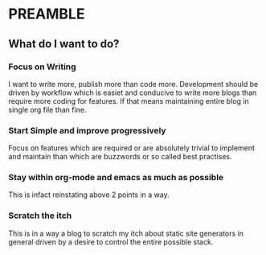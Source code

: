 * PREAMBLE 

** What do I want to do?

*** Focus on Writing
    I want to write more, publish more than code more. Development
    should be driven by workflow which is easiet and conducive to
    write more blogs than require more coding for features. If that means
    maintaining entire blog in single org file than fine.

*** Start Simple and improve progressively
    Focus on features which are required or are absolutely trivial to
    implement and maintain than which are buzzwords or so called best
    practises.

*** Stay within org-mode and emacs as much as possible
    This is infact reinstating above 2 points in a way.

*** Scratch the itch
    This is in a way a blog to scratch my itch about static site
    generators in general driven by a desire to control the entire
    possible stack.
